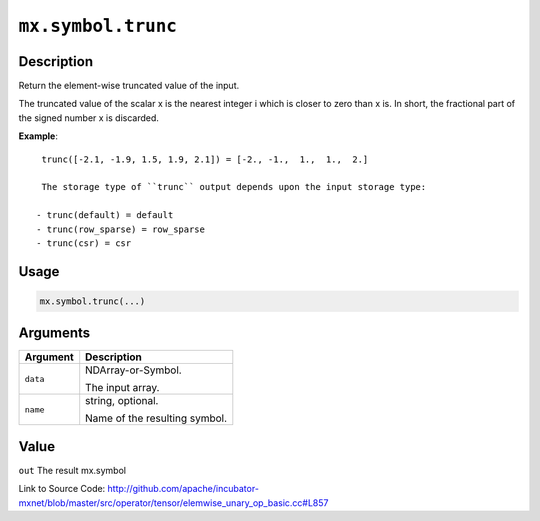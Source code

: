 

``mx.symbol.trunc``
======================================

Description
----------------------

Return the element-wise truncated value of the input.

The truncated value of the scalar x is the nearest integer i which is closer to
zero than x is. In short, the fractional part of the signed number x is discarded.


**Example**::

	 
	 trunc([-2.1, -1.9, 1.5, 1.9, 2.1]) = [-2., -1.,  1.,  1.,  2.]
	 
	 The storage type of ``trunc`` output depends upon the input storage type:
	 
	- trunc(default) = default
	- trunc(row_sparse) = row_sparse
	- trunc(csr) = csr
	 
	 
	 

Usage
----------

.. code:: r

	mx.symbol.trunc(...)

Arguments
------------------

+----------------------------------------+------------------------------------------------------------+
| Argument                               | Description                                                |
+========================================+============================================================+
| ``data``                               | NDArray-or-Symbol.                                         |
|                                        |                                                            |
|                                        | The input array.                                           |
+----------------------------------------+------------------------------------------------------------+
| ``name``                               | string, optional.                                          |
|                                        |                                                            |
|                                        | Name of the resulting symbol.                              |
+----------------------------------------+------------------------------------------------------------+

Value
----------

``out`` The result mx.symbol


Link to Source Code: http://github.com/apache/incubator-mxnet/blob/master/src/operator/tensor/elemwise_unary_op_basic.cc#L857

